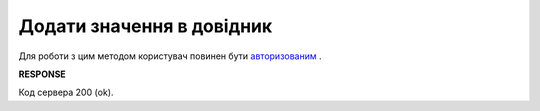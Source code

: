 #######################################################################################################
**Додати значення в довідник**
#######################################################################################################

Для роботи з цим методом користувач повинен бути `авторизованим <https://wiki.edin.ua/uk/latest/integration_2_0/APIv2/Methods/Authorization.html>`__ .

.. csv-table:: 
  :file: PostVirtualDictionaryValues.csv
  :widths:  10, 41
  :stub-columns: 0

**RESPONSE**

Код сервера 200 (ok).
